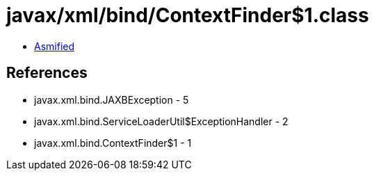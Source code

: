 = javax/xml/bind/ContextFinder$1.class

 - link:ContextFinder$1-asmified.java[Asmified]

== References

 - javax.xml.bind.JAXBException - 5
 - javax.xml.bind.ServiceLoaderUtil$ExceptionHandler - 2
 - javax.xml.bind.ContextFinder$1 - 1
